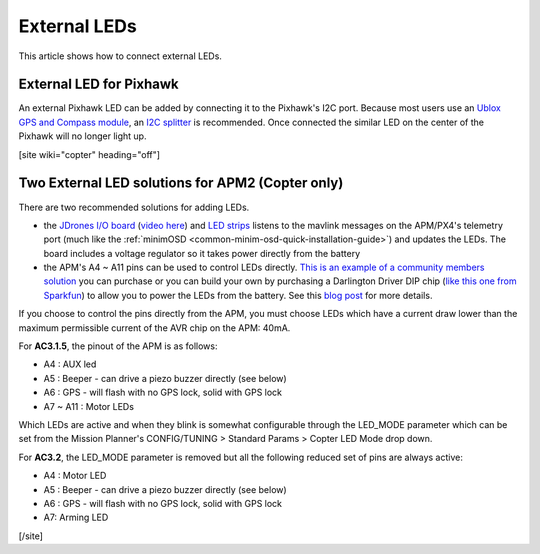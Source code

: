 .. _common-external-leds:

=============
External LEDs
=============

This article shows how to connect external LEDs.

External LED for Pixhawk
========================

An external Pixhawk LED can be added by connecting it to the Pixhawk's
I2C port. Because most users use an `Ublox GPS and Compass module <http://store.3drobotics.com/products/3dr-gps-ublox-with-compass>`__,
an `I2C splitter <http://store.jdrones.com/Pixhawk_I2C_splitter_p/dstpx4i2c01.htm>`__
is recommended.  Once connected the similar LED on the center of the
Pixhawk will no longer light up.

.. image:: ../../../images/ExternalLED_PixhawkLED.jpg
    :target: ../_images/ExternalLED_PixhawkLED.jpg

[site wiki="copter" heading="off"]

Two External LED solutions for APM2 (Copter only)
=================================================

There are two recommended solutions for adding LEDs.

-  the `JDrones I/O board <http://store.jdrones.com/jD_IOBoard_p/jdioboard11.htm>`__
   (`video here <http://www.youtube.com/watch?feature=player_embedded&v=Q2oT808mJnQ>`__)
   and `LED strips <http://store.jdrones.com/Night_Flying_LED_Drivers_s/94.htm>`__
   listens to the mavlink messages on the APM/PX4's telemetry port (much
   like the :ref:`minimOSD <common-minim-osd-quick-installation-guide>`) 
   and updates the LEDs.  The board includes a voltage regulator so it
   takes power directly from the battery
-  the APM's A4 ~ A11 pins can be used to control LEDs directly.  `This is an example of a community members solution <http://diydrones.com/forum/topics/apm-2-x-led-buzzer-modules>`__
   you can purchase or you can build your own by purchasing a Darlington
   Driver DIP chip (`like this one from Sparkfun <https://www.sparkfun.com/products/312>`__) to allow you to
   power the LEDs from the battery.  See this `blog post <http://diydrones.com/profiles/blogs/adding-external-led-indicators-and-a-piezo-beeper-for-arm-and-gps>`__
   for more details.

.. image:: ../../../images/leds01.jpg
    :target: ../_images/leds01.jpg

If you choose to control the pins directly from the APM, you must choose
LEDs which have a current draw lower than the maximum permissible
current of the AVR chip on the APM: 40mA.

For **AC3.1.5**, the pinout of the APM is as follows:

-  A4 : AUX led
-  A5 : Beeper - can drive a piezo buzzer directly (see below)
-  A6 : GPS - will flash with no GPS lock, solid with GPS lock
-  A7 ~ A11 : Motor LEDs

Which LEDs are active and when they blink is somewhat configurable
through the LED_MODE parameter which can be set from the Mission
Planner's CONFIG/TUNING > Standard Params > Copter LED Mode drop down.

For **AC3.2**, the LED_MODE parameter is removed but all the following
reduced set of pins are always active:

-  A4 : Motor LED
-  A5 : Beeper - can drive a piezo buzzer directly (see below)
-  A6 : GPS - will flash with no GPS lock, solid with GPS lock
-  A7: Arming LED

[/site]
